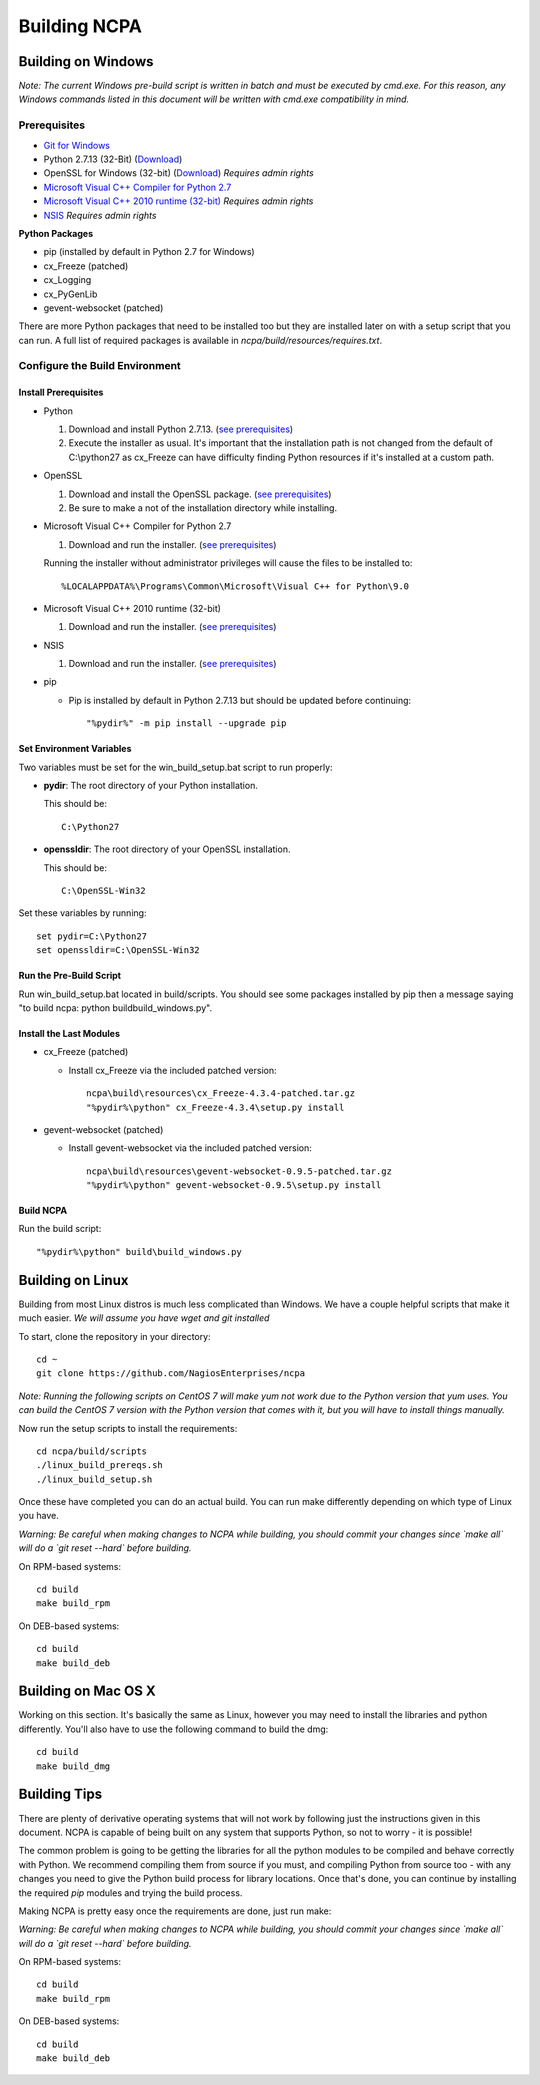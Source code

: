 =============
Building NCPA
=============

Building on Windows
===================

*Note: The current Windows pre-build script is written in batch and
must be executed by cmd.exe. For this reason, any Windows commands
listed in this document will be written with cmd.exe compatibility
in mind.*

Prerequisites
-------------

* `Git for Windows <https://git-scm.com/download/win>`_
* Python 2.7.13 (32-Bit) (`Download <https://www.python.org/downloads/release/python-2713/>`_)
* OpenSSL for Windows (32-bit) (`Download <https://slproweb.com/download/Win32OpenSSL-1_1_0f.exe>`_) *Requires admin rights*
* `Microsoft Visual C++ Compiler for Python 2.7 <http://aka.ms/vcpython27>`_
* `Microsoft Visual C++ 2010 runtime (32-bit) <http://www.microsoft.com/en-us/download/details.aspx?id=8328>`_ *Requires admin rights*
* `NSIS <http://nsis.sourceforge.net/Download>`_ *Requires admin rights*

**Python Packages**

* pip (installed by default in Python 2.7 for Windows)
* cx_Freeze (patched)
* cx_Logging
* cx_PyGenLib
* gevent-websocket (patched)

There are more Python packages that need to be installed too but they are installed
later on with a setup script that you can run. A full list of required packages is available in `ncpa/build/resources/requires.txt`.

Configure the Build Environment
-------------------------------

Install Prerequisites
~~~~~~~~~~~~~~~~~~~~~

* Python

  1. Download and install Python 2.7.13. (`see prerequisites <https://github.com/NagiosEnterprises/ncpa/blob/master/BUILDING.rst#prerequisites>`_)
  2. Execute the installer as usual. It's important that the
     installation path is not changed from the default of
     C:\\python27 as cx_Freeze can have difficulty finding
     Python resources if it's installed at a custom path.

* OpenSSL

  1. Download and install the OpenSSL package. (`see prerequisites <https://github.com/NagiosEnterprises/ncpa/blob/master/BUILDING.rst#prerequisites>`_)
  2. Be sure to make a not of the installation directory while installing.

* Microsoft Visual C++ Compiler for Python 2.7

  1. Download and run the installer. (`see prerequisites <https://github.com/NagiosEnterprises/ncpa/blob/master/BUILDING.rst#prerequisites>`_)

  Running the installer without administrator privileges will
  cause the files to be installed to::
  
  %LOCALAPPDATA%\Programs\Common\Microsoft\Visual C++ for Python\9.0

* Microsoft Visual C++ 2010 runtime (32-bit)
  
  1. Download and run the installer. (`see prerequisites <https://github.com/NagiosEnterprises/ncpa/blob/master/BUILDING.rst#prerequisites>`_)

* NSIS

  1. Download and run the installer. (`see prerequisites <https://github.com/NagiosEnterprises/ncpa/blob/master/BUILDING.rst#prerequisites>`_)

* pip
  
  * Pip is installed by default in Python 2.7.13 but should be updated before continuing::

      "%pydir%" -m pip install --upgrade pip

Set Environment Variables
~~~~~~~~~~~~~~~~~~~~~~~~~
Two variables must be set for the win_build_setup.bat script to run properly:

* **pydir**: The root directory of your Python installation.

  This should be::
  
    C:\Python27

* **openssldir**: The root directory of your OpenSSL installation.
  
  This should be::
  
    C:\OpenSSL-Win32

Set these variables by running::

  set pydir=C:\Python27
  set openssldir=C:\OpenSSL-Win32

Run the Pre-Build Script
~~~~~~~~~~~~~~~~~~~~~~~~

Run win_build_setup.bat located in build/scripts. You should see some packages
installed by pip then a message saying "to build ncpa: python build\build_windows.py".

Install the Last Modules
~~~~~~~~~~~~~~~~~~~~~~~~

* cx_Freeze (patched)

  * Install cx_Freeze via the included patched version::
  
      ncpa\build\resources\cx_Freeze-4.3.4-patched.tar.gz
      "%pydir%\python" cx_Freeze-4.3.4\setup.py install

* gevent-websocket (patched)

  * Install gevent-websocket via the included patched version::
  
      ncpa\build\resources\gevent-websocket-0.9.5-patched.tar.gz
      "%pydir%\python" gevent-websocket-0.9.5\setup.py install

Build NCPA
~~~~~~~~~~

Run the build script::

  "%pydir%\python" build\build_windows.py

Building on Linux
=================

Building from most Linux distros is much less complicated than Windows. We have a
couple helpful scripts that make it much easier. *We will assume you have wget and git installed*

To start, clone the repository in your directory::

  cd ~
  git clone https://github.com/NagiosEnterprises/ncpa

*Note: Running the following scripts on CentOS 7 will make yum not work due to the
Python version that yum uses. You can build the CentOS 7 version with the Python version
that comes with it, but you will have to install things manually.*

Now run the setup scripts to install the requirements::

  cd ncpa/build/scripts
  ./linux_build_prereqs.sh
  ./linux_build_setup.sh

Once these have completed you can do an actual build. You can run make differently depending
on which type of Linux you have.

*Warning: Be careful when making changes to NCPA while building, you should commit your
changes since `make all` will do a `git reset --hard` before building.*

On RPM-based systems::

  cd build
  make build_rpm

On DEB-based systems::

  cd build
  make build_deb


Building on Mac OS X
====================

Working on this section. It's basically the same as Linux, however you may need to
install the libraries and python differently. You'll also have to use the following command
to build the dmg::

  cd build
  make build_dmg

Building Tips
=============

There are plenty of derivative operating systems that will not work by following just
the instructions given in this document. NCPA is capable of being built on any system
that supports Python, so not to worry - it is possible!

The common problem is going to be getting the libraries for all the python modules
to be compiled and behave correctly with Python. We recommend compiling them from
source if you must, and compiling Python from source too - with any changes you need
to give the Python build process for library locations. Once that's done, you can
continue by installing the required `pip` modules and trying the build process.

Making NCPA is pretty easy once the requirements are done, just run make:

*Warning: Be careful when making changes to NCPA while building, you should commit your
changes since `make all` will do a `git reset --hard` before building.*

On RPM-based systems::

  cd build
  make build_rpm

On DEB-based systems::

  cd build
  make build_deb
